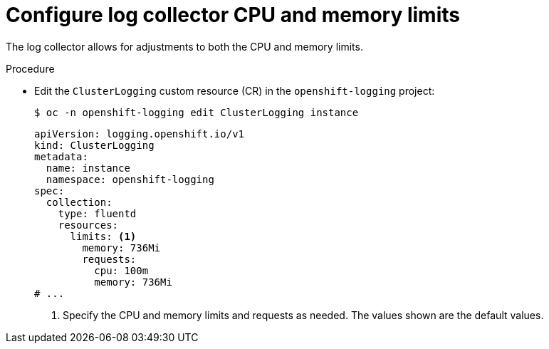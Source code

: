 // Module included in the following assemblies:
//
// * observability/logging/cluster-logging-collector.adoc

:_mod-docs-content-type: PROCEDURE
[id="cluster-logging-collector-limits_{context}"]
= Configure log collector CPU and memory limits

The log collector allows for adjustments to both the CPU and memory limits.

.Procedure

* Edit the `ClusterLogging` custom resource (CR) in the `openshift-logging` project:
+
[source,terminal]
----
$ oc -n openshift-logging edit ClusterLogging instance
----
+
[source,yaml]
----
apiVersion: logging.openshift.io/v1
kind: ClusterLogging
metadata:
  name: instance
  namespace: openshift-logging
spec:
  collection:
    type: fluentd
    resources:
      limits: <1>
        memory: 736Mi
        requests:
          cpu: 100m
          memory: 736Mi
# ...
----
<1> Specify the CPU and memory limits and requests as needed. The values shown are the default values.
